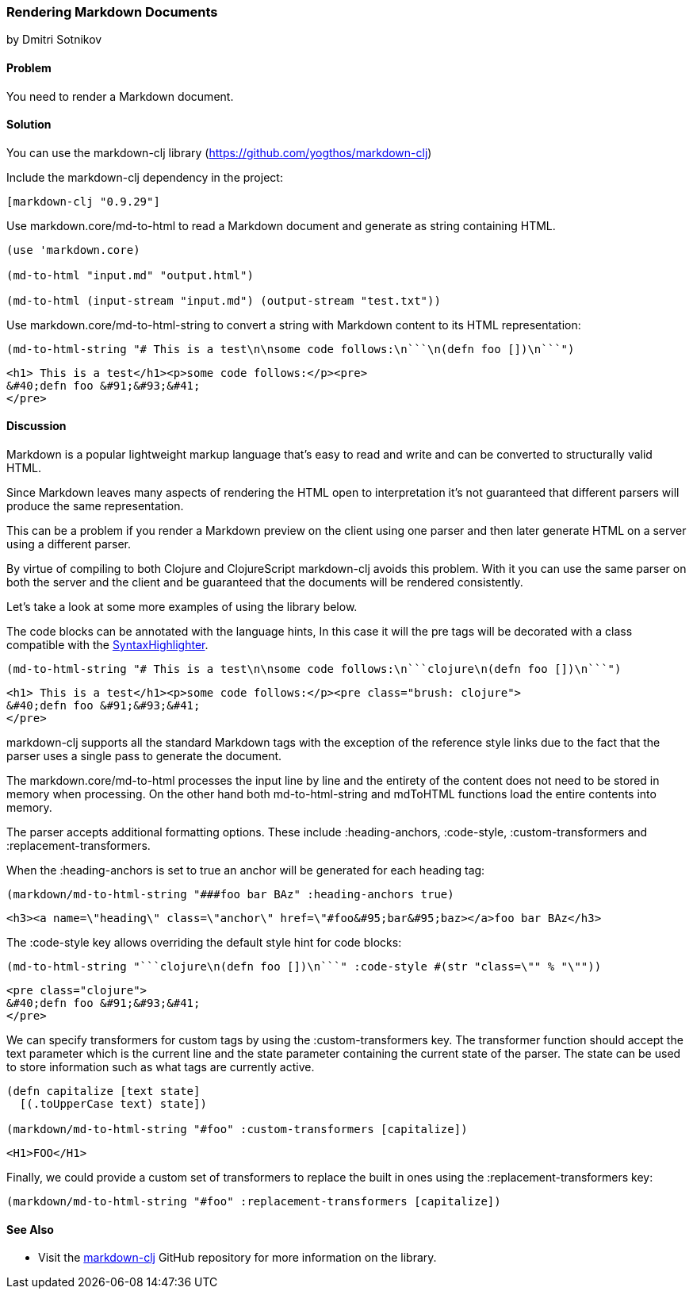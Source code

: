 [[sec_webapps__markdown]]
=== Rendering Markdown Documents
[role="byline"]
by Dmitri Sotnikov

==== Problem

You need to render a Markdown document.

==== Solution

You can use the +markdown-clj+ library (https://github.com/yogthos/markdown-clj)

Include the +markdown-clj+ dependency in the project:

[source,clojure]
----
[markdown-clj "0.9.29"]
----

Use +markdown.core/md-to-html+ to read a Markdown document and generate as string containing HTML.

[source,clojure]
----
(use 'markdown.core)

(md-to-html "input.md" "output.html")

(md-to-html (input-stream "input.md") (output-stream "test.txt"))
----

Use +markdown.core/md-to-html-string+ to convert a string
with Markdown content to its HTML representation:

[source,clojure]
----
(md-to-html-string "# This is a test\n\nsome code follows:\n```\n(defn foo [])\n```")
----

[source,html]
----
<h1> This is a test</h1><p>some code follows:</p><pre>
&#40;defn foo &#91;&#93;&#41;
</pre>
----
==== Discussion

Markdown is a popular lightweight markup language that's easy to read and write and
can be converted to structurally valid HTML.

Since Markdown leaves many aspects of rendering the HTML open to interpretation it's
not guaranteed that different parsers will produce the same representation.

This can be a problem if you render a Markdown preview on the client using one
parser and then later generate HTML on a server using a different parser.

By virtue of compiling to both Clojure and ClojureScript +markdown-clj+ avoids this problem.
With it you can use the same parser on both the server and the client and be guaranteed
that the documents will be rendered consistently.

Let's take a look at some more examples of using the library below.

The code blocks can be annotated with the language hints, In this case it will the +pre+ tags
will be decorated with a class compatible with the http://alexgorbatchev.com/SyntaxHighlighter/[SyntaxHighlighter].

[source,clojure]
----
(md-to-html-string "# This is a test\n\nsome code follows:\n```clojure\n(defn foo [])\n```")
----

[source,html]
----
<h1> This is a test</h1><p>some code follows:</p><pre class="brush: clojure">
&#40;defn foo &#91;&#93;&#41;
</pre>
----

+markdown-clj+ supports all the standard Markdown tags with the exception of the reference style links due
to the fact that the parser uses a single pass to generate the document.

The +markdown.core/md-to-html+ processes the input line by line and the entirety of the content
does not need to be stored in memory when processing. On the other hand both +md-to-html-string+ and +mdToHTML+ 
functions load the entire contents into memory.

The parser accepts additional formatting options. These include +:heading-anchors+, +:code-style+,
+:custom-transformers+ and +:replacement-transformers+.

When the +:heading-anchors+ is set to +true+ an anchor will be generated for each heading tag:

[source,clojure]
----
(markdown/md-to-html-string "###foo bar BAz" :heading-anchors true)
----

[source,html]
----
<h3><a name=\"heading\" class=\"anchor\" href=\"#foo&#95;bar&#95;baz></a>foo bar BAz</h3>
----

The +:code-style+ key allows overriding the default style hint for code blocks:

[source,clojure]
----
(md-to-html-string "```clojure\n(defn foo [])\n```" :code-style #(str "class=\"" % "\""))
----

[source,html]
----
<pre class="clojure">
&#40;defn foo &#91;&#93;&#41;
</pre>
----

We can specify transformers for custom tags by using the +:custom-transformers+ key. The
transformer function should accept the +text+ parameter which is the current line and the
+state+ parameter containing the current state of the parser. The state can be used to store
information such as what tags are currently active.

[source,clojure]
----
(defn capitalize [text state]
  [(.toUpperCase text) state])

(markdown/md-to-html-string "#foo" :custom-transformers [capitalize])
----

[source,html]
----
<H1>FOO</H1>
----

Finally, we could provide a custom set of transformers to replace the built in ones using the
+:replacement-transformers+ key:

[source,clojure]
----
(markdown/md-to-html-string "#foo" :replacement-transformers [capitalize])
----

==== See Also

* Visit the https://github.com/yogthos/markdown-clj[+markdown-clj+] GitHub repository for more information on the library.

